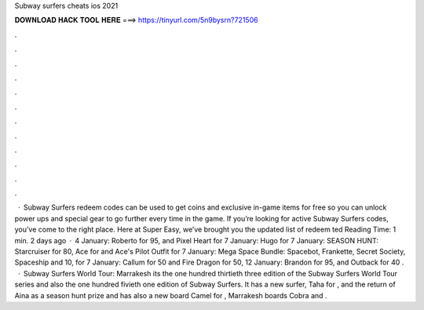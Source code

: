 Subway surfers cheats ios 2021

𝐃𝐎𝐖𝐍𝐋𝐎𝐀𝐃 𝐇𝐀𝐂𝐊 𝐓𝐎𝐎𝐋 𝐇𝐄𝐑𝐄 ===> https://tinyurl.com/5n9bysrn?721506

.

.

.

.

.

.

.

.

.

.

.

.

 · Subway Surfers redeem codes can be used to get coins and exclusive in-game items for free so you can unlock power ups and special gear to go further every time in the game. If you’re looking for active Subway Surfers codes, you’ve come to the right place. Here at Super Easy, we’ve brought you the updated list of redeem ted Reading Time: 1 min. 2 days ago · 4 January: Roberto for 95, and Pixel Heart for 7 January: Hugo for 7 January: SEASON HUNT: Starcruiser for 80, Ace for and Ace's Pilot Outfit for 7 January: Mega Space Bundle: Spacebot, Frankette, Secret Society, Spaceship and 10, for 7 January: Callum for 50 and Fire Dragon for 50, 12 January: Brandon for 95, and Outback for 40 .  · Subway Surfers World Tour: Marrakesh its the one hundred thirtieth three edition of the Subway Surfers World Tour series and also the one hundred fivieth one edition of Subway Surfers. It has a new surfer, Taha for , and the return of Aina as a season hunt prize and  has also a new board Camel for , Marrakesh boards Cobra and .